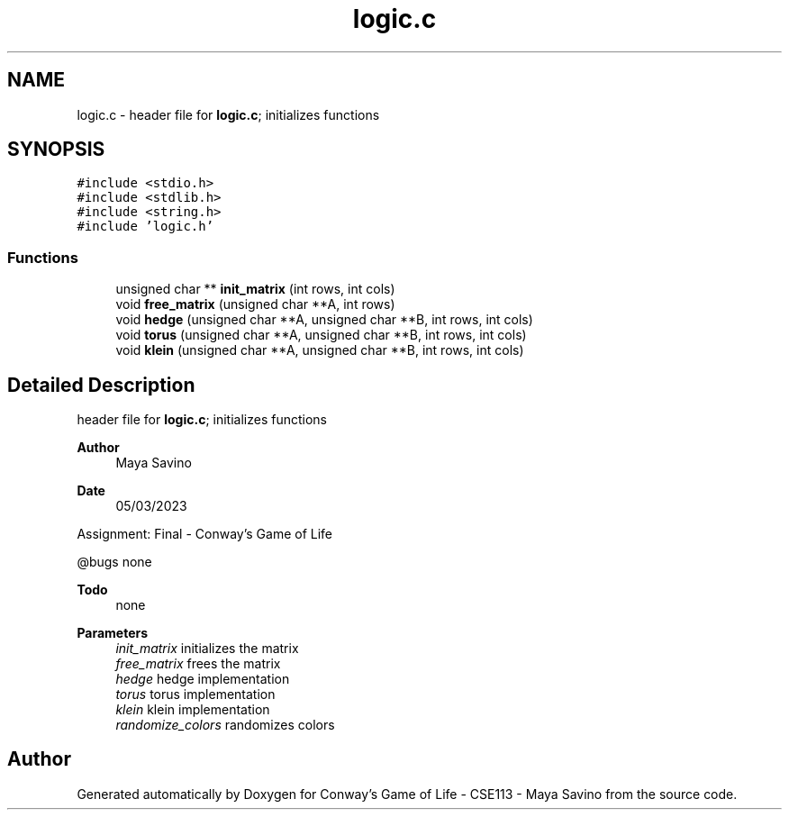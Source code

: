 .TH "logic.c" 3 "Thu May 4 2023" "Conway's Game of Life - CSE113 - Maya Savino" \" -*- nroff -*-
.ad l
.nh
.SH NAME
logic.c \- header file for \fBlogic\&.c\fP; initializes functions  

.SH SYNOPSIS
.br
.PP
\fC#include <stdio\&.h>\fP
.br
\fC#include <stdlib\&.h>\fP
.br
\fC#include <string\&.h>\fP
.br
\fC#include 'logic\&.h'\fP
.br

.SS "Functions"

.in +1c
.ti -1c
.RI "unsigned char ** \fBinit_matrix\fP (int rows, int cols)"
.br
.ti -1c
.RI "void \fBfree_matrix\fP (unsigned char **A, int rows)"
.br
.ti -1c
.RI "void \fBhedge\fP (unsigned char **A, unsigned char **B, int rows, int cols)"
.br
.ti -1c
.RI "void \fBtorus\fP (unsigned char **A, unsigned char **B, int rows, int cols)"
.br
.ti -1c
.RI "void \fBklein\fP (unsigned char **A, unsigned char **B, int rows, int cols)"
.br
.in -1c
.SH "Detailed Description"
.PP 
header file for \fBlogic\&.c\fP; initializes functions 


.PP
\fBAuthor\fP
.RS 4
Maya Savino
.RE
.PP
\fBDate\fP
.RS 4
05/03/2023
.RE
.PP
Assignment: Final - Conway's Game of Life
.PP
@bugs none
.PP
\fBTodo\fP
.RS 4
none
.RE
.PP
.PP
\fBParameters\fP
.RS 4
\fIinit_matrix\fP initializes the matrix 
.br
\fIfree_matrix\fP frees the matrix 
.br
\fIhedge\fP hedge implementation 
.br
\fItorus\fP torus implementation 
.br
\fIklein\fP klein implementation 
.br
\fIrandomize_colors\fP randomizes colors 
.RE
.PP

.SH "Author"
.PP 
Generated automatically by Doxygen for Conway's Game of Life - CSE113 - Maya Savino from the source code\&.
